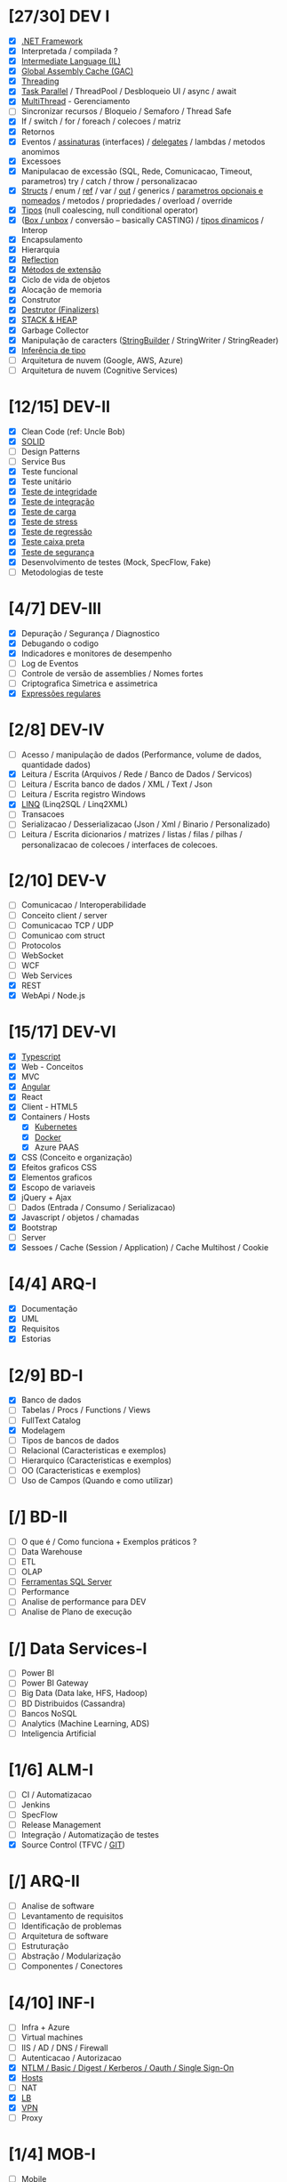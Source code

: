 * [27/30] DEV I

  - [X] [[file:DEV I/dotnet.org::*.NET][.NET Framework]]
  - [X] Interpretada / compilada ?
  - [X] [[file:DEV I/il.org::*Intermediate Language%20(IL)][Intermediate Language (IL)]]
  - [X] [[file:DEV I/gac.org::*Global Assembly%20Cache%20(GAC)][Global Assembly Cache (GAC)]]
  - [X] [[file:DEV I/threading.org::*Threading][Threading]]
  - [X] [[file:DEV I/threading.org::*Task Parallel][Task Parallel]] / ThreadPool / Desbloqueio UI / async / await
  - [X] [[file:DEV I/threading.org::*Threading][MultiThread]] - Gerenciamento
  - [ ] Sincronizar recursos / Bloqueio / Semaforo / Thread Safe
  - [X] If / switch / for / foreach / colecoes / matriz
  - [X] Retornos
  - [X] Eventos / [[file:DEV I/keywords.org::*Interfaces][assinaturas]] (interfaces) / [[file:DEV I/stack-and-heap.org::*Delegates][delegates]] / lambdas / metodos anomimos
  - [X] Excessoes
  - [X] Manipulacao de excessão (SQL, Rede, Comunicacao, Timeout, parametros) try / catch / throw / personalizacao
  - [X] [[file:DEV I/keywords.org::*Structs][Structs]] / enum / [[file:DEV I/keywords.org::*ref][ref]] / var / [[file:DEV%20I/keywords.org::*out][out]] / generics / [[file:DEV%20I/keywords.org::*Named%20and%20Optional%20Parameters][parametros opcionais e nomeados]] / metodos / propriedades / overload / override
  - [X] [[file:DEV I/types.org::*Types][Tipos]] (null coalescing, null conditional operator)
  - [X] ([[file:DEV I/stack-and-heap.org::*Boxing &%20Unboxing][Box / unbox]] / conversão -- basically CASTING) / [[file:DEV%20I/dynamic.org::*dynamic%20type][tipos dinamicos]] / Interop
  - [X] Encapsulamento
  - [X] Hierarquia
  - [X] [[file:DEV I/reflection.org::*Reflection][Reflection]]
  - [X] [[file:DEV I/extension-methods.org::*Extension Methods][Métodos de extensão]]
  - [X] Ciclo de vida de objetos
  - [X] Alocação de memoria
  - [X] Construtor
  - [X] [[file:DEV I/destrutor.org::*Destrutor (Finalizers)][Destrutor (Finalizers)]]
  - [X] [[file:DEV I/stack-and-heap.org::*STACK &%20HEAP][STACK & HEAP]]
  - [X] Garbage Collector
  - [X] Manipulação de caracters ([[file:DEV I/string-builder.org::*StringBuilder][StringBuilder]] / StringWriter / StringReader)
  - [X] [[file:DEV I/type-inference.org::*Type inference][Inferência de tipo]]
  - [ ] Arquitetura de nuvem (Google, AWS, Azure)
  - [ ] Arquitetura de nuvem (Cognitive Services)

* [12/15] DEV-II

  - [X] Clean Code (ref: Uncle Bob)
  - [X] [[file:DEV II/solid.org::*SOLID][SOLID]]
  - [ ] Design Patterns
  - [ ] Service Bus
  - [X] Teste funcional
  - [X] Teste unitário
  - [X] [[file:DEV II/tests.org::*Teste de integridade/integração][Teste de integridade]]
  - [X] [[file:DEV II/tests.org::*Teste de integridade/integração][Teste de integração]]
  - [X] [[file:DEV II/tests.org::*Teste de carga & stress][Teste de carga]]
  - [X] [[file:DEV II/tests.org::*Teste de carga & stress][Teste de stress]]
  - [X] [[file:DEV II/tests.org::*Teste de regressão][Teste de regressão]]
  - [X] [[file:DEV II/tests.org::*Teste de caixa preta][Teste caixa preta]]
  - [X] [[file:DEV II/tests.org::*Teste de segurança][Teste de segurança]]
  - [X] Desenvolvimento de testes (Mock, SpecFlow, Fake)
  - [ ] Metodologias de teste

* [4/7] DEV-III

  - [X] Depuração / Segurança / Diagnostico
  - [X] Debugando o codigo
  - [X] Indicadores e monitores de desempenho
  - [ ] Log de Eventos
  - [ ] Controle de versão de assemblies / Nomes fortes
  - [ ] Criptografica Simetrica e assimetrica
  - [X] [[file:DEV III/regex.org::*RegEx][Expressões regulares]]

* [2/8] DEV-IV

  - [ ] Acesso / manipulação de dados (Performance, volume de dados, quantidade dados)
  - [X] Leitura / Escrita (Arquivos / Rede / Banco de Dados / Servicos)
  - [ ] Leitura / Escrita banco de dados / XML / Text / Json
  - [ ] Leitura / Escrita registro Windows
  - [X] [[file:DEV I/dotnet.org::*LinQ][LINQ]] (Linq2SQL / Linq2XML)
  - [ ] Transacoes
  - [ ] Serializacao / Desserializacao (Json / Xml / Binario / Personalizado)
  - [ ] Leitura / Escrita dicionarios / matrizes / listas / filas / pilhas / personalizacao de colecoes / interfaces de colecoes.

* [2/10] DEV-V

  - [ ] Comunicacao / Interoperabilidade
  - [ ] Conceito client / server
  - [ ] Comunicacao TCP / UDP
  - [ ] Comunicao com struct
  - [ ] Protocolos
  - [ ] WebSocket
  - [ ] WCF
  - [ ] Web Services
  - [X] REST
  - [X] WebApi / Node.js

* [15/17] DEV-VI

  - [X] [[file:DEV VI/typescript.org::*Typescript][Typescript]]
  - [X] Web - Conceitos
  - [X] MVC
  - [X] [[file:DEV VI/angular.org::*Angular][Angular]]
  - [X] React
  - [X] Client - HTML5
  - [X] Containers / Hosts
    - [X] [[file:DEV IV/kubernetes.org::*Kubernetes][Kubernetes]]
    - [X] [[file:DEV VI/docker.org::*Docker][Docker]]
    - [X] Azure PAAS
  - [X] CSS (Conceito e organização)
  - [X] Efeitos graficos CSS
  - [X] Elementos graficos
  - [X] Escopo de variaveis
  - [X] jQuery + Ajax
  - [ ] Dados (Entrada / Consumo / Serializacao)
  - [X] Javascript / objetos / chamadas
  - [X] Bootstrap
  - [ ] Server
  - [X] Sessoes / Cache (Session / Application) / Cache Multihost / Cookie

* [4/4] ARQ-I

  - [X] Documentação
  - [X] UML
  - [X] Requisitos
  - [X] Estorias

* [2/9] BD-I

  - [X] Banco de dados
  - [ ] Tabelas / Procs / Functions / Views
  - [ ] FullText Catalog
  - [X] Modelagem
  - [ ] Tipos de bancos de dados
  - [ ] Relacional (Caracteristicas e exemplos)
  - [ ] Hierarquico (Caracteristicas e exemplos)
  - [ ] OO (Caracteristicas e exemplos)
  - [ ] Uso de Campos (Quando e como utilizar)

* [/] BD-II

  - [ ] O que é / Como funciona + Exemplos práticos ?
  - [ ] Data Warehouse
  - [ ] ETL
  - [ ] OLAP
  - [ ] [[file:BD I/sql.org::*Ferramentas SQL Server][Ferramentas SQL Server]]
  - [ ] Performance
  - [ ] Analise de performance para DEV
  - [ ] Analise de Plano de execução

* [/] Data Services-I

  - [ ] Power BI
  - [ ] Power BI Gateway
  - [ ] Big Data (Data lake, HFS, Hadoop)
  - [ ] BD Distribuidos (Cassandra)
  - [ ] Bancos NoSQL
  - [ ] Analytics (Machine Learning, ADS)
  - [ ] Inteligencia Artificial

* [1/6] ALM-I

  - [ ] CI / Automatizacao
  - [ ] Jenkins
  - [ ] SpecFlow
  - [ ] Release Management
  - [ ] Integração / Automatização de testes
  - [X] Source Control (TFVC / [[file:ALM I/git.org::*GIT][GIT]])

* [/] ARQ-II

  - [ ] Analise de software
  - [ ] Levantamento de requisitos
  - [ ] Identificação de problemas
  - [ ] Arquitetura de software
  - [ ] Estruturação
  - [ ] Abstração / Modularização
  - [ ] Componentes / Conectores

* [4/10] INF-I

  - [ ] Infra + Azure
  - [ ] Virtual machines
  - [ ] IIS / AD / DNS / Firewall
  - [ ] Autenticacao / Autorizacao
  - [X] [[file:INF I/auth-types.org::*Auth types][NTLM / Basic / Digest / Kerberos / Oauth / Single Sign-On]]
  - [X] [[file:INF I/hosts.org::*Hosts][Hosts]]
  - [ ] NAT
  - [X] [[file:INF I/vpn.org::*LB (Load Ballance)][LB]]
  - [X] [[file:INF I/vpn.org::*VPN (Virtual%20Private%20Network)][VPN]]
  - [ ] Proxy

* [1/4] MOB-I

  - [ ] Mobile
  - [X] Plataformas (Ionic, Cordova)
  - [ ] Arquitetura
  - [ ] Xamarin (Swift, Kotlin, Java)

* [2/5] TOOLS-I

  - [ ] Tools / Language / Integracoes
  - [ ] APIs (Google / Exchange / O365 / Sharepoint / AD)
  - [X] Powershell
  - [ ] Azure
  - [X] Python

* [1/5] MET-I

  - [ ] Metodologias
  - [X] [[file:MET I/scrum.org::*SCRUM][SCRUM]]
  - [ ] TDD
  - [ ] [[file:MET I/TDD.org::*TDD][DDD]]
  - [ ] [[file:MET I/bdd.org::*BDD][BDD]]
  - [ ] ATDD

* [/] CLOUD-I

  - [ ] Dev for Azure
  - [ ] Deploy solutions
  - [ ] Powershell / APIs / Integracao Visual Studio
  - [ ] Servicos de Armazenamento
  - [ ] Planejamento / Arquitetura
  - [ ] AWS

* [/] CLOUD-II

  - [ ] Cognitive Services - Vision
  - [ ] Cognitive Services - Speech
  - [ ] Cognitive Services - Search
  - [ ] Cognitive Services - Knowledge
  - [ ] Cognitive Services - Language
  - [ ] Functions
